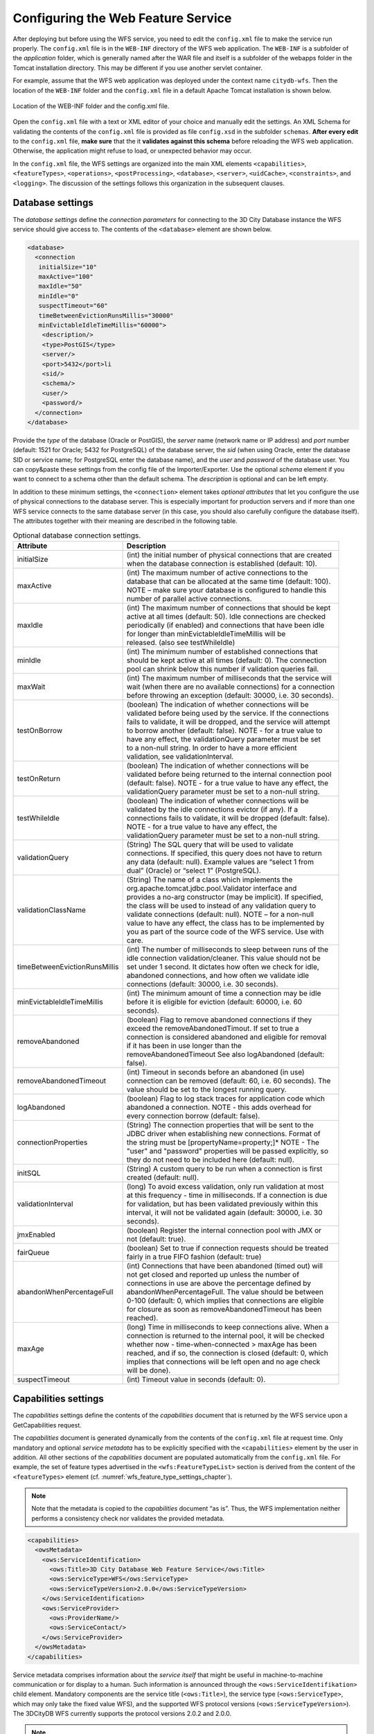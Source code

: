 Configuring the Web Feature Service
-----------------------------------

After deploying but before using the WFS service, you need to edit the
``config.xml`` file to make the service run properly. The ``config.xml`` file is
in the ``WEB-INF`` directory of the WFS web application. The ``WEB-INF`` is a
subfolder of the *application* folder, which is generally named after
the WAR file and itself is a subfolder of the webapps folder in the
Tomcat installation directory. This may be different if you use another
servlet container.

For example, assume that the WFS web application was deployed under the
context name ``citydb-wfs``. Then the location of the ``WEB-INF`` folder and the
``config.xml`` file in a default Apache Tomcat installation is shown below.

.. figure:: ../media/wfs_config_file_path_fig.png
   :name: wfs_config_file_path_fig
   :align: center

   Location of the WEB-INF folder and the config.xml file.

Open the ``config.xml`` file with a text or XML editor of your choice and
manually edit the settings. An XML Schema for validating the contents of
the ``config.xml`` file is provided as file ``config.xsd`` in the subfolder
``schemas``. **After every edit** to the ``config.xml`` file, **make sure** that
the it **validates against this schema** before reloading
the WFS web application. Otherwise, the application might refuse to
load, or unexpected behavior may occur.

In the ``config.xml`` file, the WFS settings are organized into the main XML
elements ``<capabilities>``, ``<featureTypes>``, ``<operations>``, ``<postProcessing>``,
``<database>``, ``<server>``, ``<uidCache>``, ``<constraints>``, and ``<logging>``. The
discussion of the settings follows this organization in the subsequent
clauses.

.. _wfs_database_settings_chapter:

Database settings
~~~~~~~~~~~~~~~~~

The *database settings* define the *connection parameters* for
connecting to the 3D City Database instance the WFS service should give
access to. The contents of the ``<database>`` element are shown below.

.. code-block:: xml
   :name: wfs_config_listing

   <database>
     <connection
      initialSize="10"
      maxActive="100"
      maxIdle="50"
      minIdle="0"
      suspectTimeout="60"
      timeBetweenEvictionRunsMillis="30000"
      minEvictableIdleTimeMillis="60000">
       <description/>
       <type>PostGIS</type>
       <server/>
       <port>5432</port>li
       <sid/>
       <schema/>
       <user/>
       <password/>
     </connection>
   </database>

Provide the *type* of the database (Oracle or PostGIS), the *server*
name (network name or IP address) and *port* number (default: 1521 for
Oracle; 5432 for PostgreSQL) of the database server, the *sid* (when
using Oracle, enter the database SID or service name; for PostgreSQL
enter the database name), and the *user* and *password* of the database
user. You can copy&paste these settings from the config file of the
Importer/Exporter. Use the optional *schema* element if you want to
connect to a schema other than the default schema. The *description* is
optional and can be left empty.

In addition to these minimum settings, the ``<connection>`` element takes
*optional attributes* that let you configure the use of physical
connections to the database server. This is especially important for
production servers and if more than one WFS service connects to the same
database server (in this case, you should also carefully configure the
database itself). The attributes together with their meaning are
described in the following table.

.. list-table::  Optional database connection settings.
   :name: wfs_database_connection_settings_table

   * - | **Attribute**
     - | **Description**
   * - | initialSize
     - | (int) the initial number of physical connections that are created
       | when the database connection is established (default: 10).
   * - | maxActive
     - | (int) The maximum number of active connections to the
       | database that can be allocated at the same time (default: 100).
       | NOTE – make sure your database is configured to handle this
       | number of parallel active connections.
   * - | maxIdle
     - | (int) The maximum number of connections that should be kept
       | active at all times (default: 50). Idle connections are checked
       | periodically (if enabled) and connections that have been idle
       | for longer than minEvictableIdleTimeMillis will be
       | released. (also see testWhileIdle)
   * - | minIdle
     - | (int) The minimum number of established connections that
       | should be kept active at all times (default: 0). The connection
       | pool can shrink below this number if validation queries fail.
   * - | maxWait
     - | (int) The maximum number of milliseconds that the service will
       | wait (when there are no available connections) for a connection
       | before throwing an exception (default: 30000, i.e. 30 seconds).
   * - | testOnBorrow
     - | (boolean) The indication of whether connections will be
       | validated before being used by the service. If the connections
       | fails to validate, it will be dropped, and the service will attempt
       | to borrow another (default: false). NOTE - for a true value to
       | have any effect, the validationQuery parameter must be set
       | to a non-null string. In order to have a more efficient
       | validation, see validationInterval.
   * - | testOnReturn
     - | (boolean) The indication of whether connections will be
       | validated before being returned to the internal connection pool
       | (default: false). NOTE - for a true value to have any effect, the
       | validationQuery parameter must be set to a non-null string.
   * - | testWhileIdle
     - | (boolean) The indication of whether connections will be
       | validated by the idle connections evictor (if any). If a
       | connections fails to validate, it will be dropped (default: false).
       | NOTE - for a true value to have any effect, the
       | validationQuery parameter must be set to a non-null string.
   * - | validationQuery
     - | (String) The SQL query that will be used to validate
       | connections. If specified, this query does not have to return
       | any data (default: null). Example values are “select 1 from
       | dual” (Oracle) or “select 1” (PostgreSQL).
   * - | validationClassName
     - | (String) The name of a class which implements the
       | org.apache.tomcat.jdbc.pool.Validator interface and
       | provides a no-arg constructor (may be implicit). If specified,
       | the class will be used to instead of any validation query to
       | validate connections (default: null). NOTE – for a non-null
       | value to have any effect, the class has to be implemented by
       | you as part of the source code of the WFS service. Use with
       | care.
   * - | timeBetweenEvictionRunsMillis
     - | (int) The number of milliseconds to sleep between runs of the
       | idle connection validation/cleaner. This value should not be
       | set under 1 second. It dictates how often we check for idle,
       | abandoned connections, and how often we validate idle
       | connections (default: 30000, i.e. 30 seconds).
   * - | minEvictableIdleTimeMillis
     - | (int) The minimum amount of time a connection may be idle
       | before it is eligible for eviction (default: 60000, i.e. 60
       | seconds).
   * - | removeAbandoned
     - | (boolean) Flag to remove abandoned connections if they
       | exceed the removeAbandonedTimout. If set to true a
       | connection is considered abandoned and eligible for removal
       | if it has been in use longer than the
       | removeAbandonedTimeout See also logAbandoned (default:
       | false).
   * - | removeAbandonedTimeout
     - | (int) Timeout in seconds before an abandoned (in use)
       | connection can be removed (default: 60, i.e. 60 seconds). The
       | value should be set to the longest running query.
   * - | logAbandoned
     - | (boolean) Flag to log stack traces for application code which
       | abandoned a connection. NOTE - this adds overhead for
       | every connection borrow (default: false).
   * - | connectionProperties
     - | (String) The connection properties that will be sent to the
       | JDBC driver when establishing new connections. Format of
       | the string must be [propertyName=property;]* NOTE - The
       | "user" and "password" properties will be passed explicitly, so
       | they do not need to be included here (default: null).
   * - | initSQL
     - | (String) A custom query to be run when a connection is first
       | created (default: null).
   * - | validationInterval
     - | (long) To avoid excess validation, only run validation at most
       | at this frequency - time in milliseconds. If a connection is due
       | for validation, but has been validated previously within this
       | interval, it will not be validated again (default: 30000, i.e. 30
       | seconds).
   * - | jmxEnabled
     - | (boolean) Register the internal connection pool with JMX or
       | not (default: true).
   * - | fairQueue
     - | (boolean) Set to true if connection requests should be treated
       | fairly in a true FIFO fashion (default: true)
   * - | abandonWhenPercentageFull
     - | (int) Connections that have been abandoned (timed out) will
       | not get closed and reported up unless the number of
       | connections in use are above the percentage defined by
       | abandonWhenPercentageFull. The value should be between
       | 0-100 (default: 0, which implies that connections are eligible
       | for closure as soon as removeAbandonedTimeout has been
       | reached).
   * - | maxAge
     - | (long) Time in milliseconds to keep connections alive. When a
       | connection is returned to the internal pool, it will be checked
       | whether now - time-when-connected > maxAge has been
       | reached, and if so, the connection is closed (default: 0, which
       | implies that connections will be left open and no age check
       | will be done).
   * - | suspectTimeout
     - | (int) Timeout value in seconds (default: 0).

.. _wfs_capabilities_settings_chapter:

Capabilities settings
~~~~~~~~~~~~~~~~~~~~~

The *capabilities* settings define the contents of the *capabilities*
document that is returned by the WFS service upon a GetCapabilities
request.

The *capabilities* document is generated dynamically from the
contents of the ``config.xml`` file at request time. Only mandatory and optional
*service metadata* has to be explicitly specified with the ``<capabilities>``
element by the user in addition. All other sections of the
*capabilities* document are populated automatically from the ``config.xml``
file. For example, the set of feature types advertised in the
``<wfs:FeatureTypeList>`` section is derived from the content of the
``<featureTypes>`` element (cf. :numref:`wfs_feature_type_settings_chapter`).

.. note::
  Note that the metadata is copied to the *capabilities* document “as is”.
  Thus, the WFS implementation neither performs a consistency check nor
  validates the provided metadata.

.. code-block:: xml
   :name: wfs_metadata_settings_listing

   <capabilities>
     <owsMetadata>
       <ows:ServiceIdentification>
         <ows:Title>3D City Database Web Feature Service</ows:Title>
         <ows:ServiceType>WFS</ows:ServiceType>
         <ows:ServiceTypeVersion>2.0.0</ows:ServiceTypeVersion>
       </ows:ServiceIdentification>
       <ows:ServiceProvider>
         <ows:ProviderName/>
         <ows:ServiceContact/>
       </ows:ServiceProvider>
     </owsMetadata>
   </capabilities>

Service metadata comprises information about the *service
itself* that might be useful in machine-to-machine communication or for
display to a human. Such information is announced through the
``<ows:ServiceIdentifikation>`` child element. Mandatory components are
the service title (``<ows:Title>``), the service type (``<ows:ServiceType>``,
which may only take the fixed value WFS), and the supported WFS protocol
versions (``<ows:ServiceTypeVersion>``). The 3DCityDB WFS currently supports
the protocol versions 2.0.2 and 2.0.0.

.. note::
  If, for example, the service should
  only offer the protocol version 2.0.0 to clients, then only this
  version may be listed as ``<ows:ServiceTypeVersion>``. This is recommended
  if the software accessing the WFS does only support version 2.0.0
  (e.g., FME 2018/2019). Invalid values of the ``<ows:ServiceIdentifikation>``
  element will be overridden with reasonable values at startup of the
  WFS service.

The child element ``<ows:ServiceProvider>`` contains information about the
service provider such as contact information. Please refer to the OGC Web
Services Common Specification (OGC 06-121r3:2009) to get an overview of
the supported metadata fields that may be included in the capabilities
document and therefore can be specified in ``<owsMetadata>``.

.. _wfs_feature_type_settings_chapter:

Feature type settings
~~~~~~~~~~~~~~~~~~~~~

With the *feature type* settings, you can control which feature types
can be queried from the 3D City Database and are served through the WFS
interface. Every feature type that shall be advertised to a client must
be explicitly listed in the ``config.xml`` file.

An example of the corresponding ``<featureTypes>`` XML element is shown
below. In this example, CityGML *Building* and *Road* objects are
available from the WFS service. In addition, a third feature type
*IndustrialBuilding* coming from a CityGML ADE is advertised.

.. code-block:: xml
   :name: wfs_feature_types_config_listing

   <featureTypes>
     <featureType>
       <name>Building</name>
       <ows:WGS84BoundingBox>
         <ows:LowerCorner>-180 -90</ows:LowerCorner>
         <ows:UpperCorner>180 90</ows:UpperCorner>
       </ows:WGS84BoundingBox>
     </featureType>
     <featureType>
       <name>Road</name>
       <ows:WGS84BoundingBox>
         <ows:LowerCorner>-180 -90</ows:LowerCorner>
         <ows:UpperCorner>180 90</ows:UpperCorner>
       </ows:WGS84BoundingBox>
     </featureType>
     <adeFeatureType>
       <name namespaceURI="http://www.citygml.org/ade/TestADE/1.0">IndustrialBuilding</name>
       <ows:WGS84BoundingBox>
         <ows:LowerCorner>-180 -90</ows:LowerCorner>
         <ows:UpperCorner>180 90</ows:UpperCorner>
       </ows:WGS84BoundingBox>
     </adeFeatureType>
     <version isDefault="true">2.0</version>
     <version>1.0</version>
   </featureTypes>

The ``<featureTypes>`` element contains one ``<featureType>`` node per feature
type to be advertised. The feature type is specified through the
mandatory *name* property, which can only take values from a fixed list
that enumerates the names of the CityGML top-level features (cf.
``config.xsd`` schema file). In addition, the geographic region covered by
all instances of this feature type in the 3D City Database can
optionally be announced as *bounding box* (lower left and upper right
corner). The coordinate values must be given in WGS 84.

.. note::
   The bounding box is not automatically checked against or
   computed from the database, but rather copied to the WFS *capabilities*
   document “as is”.

Feature types coming from a CityGML ADE are advertised using the
``<adeFeatureType>`` element. In contrast to CityGML feature types, the
*name* property must additionally contain the globally unique XML
*namespace URI* of the CityGML ADE, and the type name is not restricted
to a fixed enumeration. Note that a corresponding *ADE extension* must
be installed for the WFS service, and that the ADE extension must add
support for the advertised ADE feature type. Otherwise, the ADE feature
type is ignored. If you do not have ADE extensions, then simply skip the
``<adeFeatureType>`` element.

Besides the list of advertised feature types, also the CityGML *version*
to be used for encoding features in a response to a client’s request has
to be specified. Use the ``<version>`` element for this purpose, which takes
either 2.0 (for CityGML 2.0) or 1.0 (for CityGML 1.0) as value. If both
versions shall be supported, simply use two ``<version>`` elements. However,
in this case, you should define the *default version* to be used by the
WFS by setting the isDefault attribute to true on one of the elements
(otherwise, CityGML 2.0 will be the default).

.. _wfs_operations_settings_chapter:

Operations settings
~~~~~~~~~~~~~~~~~~~

The *operations* settings are used to define the operation-specific
behavior of the WFS.

.. code-block:: xml
   :name: wfs_operation_settings_config_listing

   <operations>
     <requestEncoding>
       <method>KVP+XML</method>
       <useXMLValidation>true</useXMLValidation>
     </requestEncoding>
     <exportCityDBMetadata>false</exportCityDBMetadata>
     <GetFeature>
       <outputFormats>
         <outputFormat name="application/gml+xml; version=3.1"/>
         <outputFormat name="application/json"/>
       </outputFormats>
     </GetFeature>
   </operations>

**Request encoding.** The ``<requestEncoding>`` element determines
whether the WFS shall support
XML-encoded and/or KVP-encoded requests. The desired method is chosen
using the ``<method>`` child element that accepts the values KVP, XML
and KVP+XML (default: KVP+XML). When setting the ``<useXMLValidation>``
child element to true, all XML encoded operation requests sent to the
WFS are first validated against the WFS and CityGML XML schemas.
Requests that violate the schemas are not processed but instead a
corresponding error message is sent back to the client. Although XML
validation might take some milliseconds, it is **highly recommended** to
always set this option to true to avoid unexpected failures due to XML
issues.

**GetFeature operation.** With this version of the WFS interface, the
only operation that can be
further configured is the ``<GetFeature>`` operation. You can choose the
available *output formats* that can be used in encoding the response to
the client. The value “application/gml+xml; version=3.1” is the default
and basically means that the response to a *GetFeature* operation will
be purely XML-encoded (using CityGML as encoding format with the version
specified in the *feature type* settings, cf. :numref:`wfs_feature_type_settings_chapter`). In
addition, the WFS can advertise the output format “application/json”. In
this case, the response is delivered in `CityJSON format <http://www.cityjson.org>`_. CityJSON
is a JSON-based encoding of a subset of the CityGML data model.

.. note::
   The WFS can only advertise the different output formats in the
   *capabilities* document. It is up to the client though to choose one of
   these output formats when requesting feature data from the WFS.

For CityGML, the following additional options are available.

.. list-table::  Output format options for CityGML.
   :name: wfs_database_citygml_format_options_table

   * - | **Option**
     - | **Description**
   * - | ``prettyPrint``
     - | Formats the XML response document using additional line breaks and indentations
       | (boolean true / false, default: false).

The CityJSON output format options are presented below.

.. list-table::  Output format options for CityJSON.
   :name: wfs_database_cityjson_format_options_table

   * - | **Option**
     - | **Description**
   * - | ``prettyPrint``
     - | Formats the JSON response document using additional line breaks and
       | indentations (boolean true / false, default: false).
   * - | ``significantDigits``
     - | Maximum number of digits for vertices (integer, default: 3).
       | Identical vertices are snapped.
   * - | ``significantTextureDigits``
     - | Maximum number of digits for texture coordinates (integer, default: 7).
       | Identical texture coordinates are snapped.
   * - | ``transformVertices``
     - | Apply the CityJSON-specific compression (boolean true / false,
       | default: false).
   * - | ``generateCityGMLMetadata``
     - | Adds an attribute called CityGMLMetadata that contains CityGML-specific
       | metadata like the data types of generic attributes.
       | (boolean true / false, default: true).

The options are simply added beneath the corresponding ``<outputFormat>``
element and are applied to all response documents of the WFS in
that format. The following snippet illustrates the use of the CityJSON
format options.

.. code-block:: xml
   :name: wfs_format_options_listing

   <outputFormat name="application/json">
     <options>
       <option name="prettyPrint">true</option>
       <option name="significantDigits">5</option>
       <option name="significantTextureDigits">5</option>
       <option name="transformVertices">true</option>
       <option name="generateCityGMLMetadata">true</option>
     </options>
   </outputFormat>

.. _postprocessing:

Postprocessing settings
~~~~~~~~~~~~~~~~~~~~~~~

The *postprocessing* settings allow for specifying XSLT transformations
that are applied on the CityGML data of a WFS response before sending
the response to the client.

.. code-block:: xml
   :name: wfs_postprocessing_settings_config_listing

   <postProcessing>
     <xslTransformation isEnabled="true">
       <stylesheet>AdV-coordinates-formatter.xsl</stylesheet>
     </xslTransformation>
   </postProcessing>

To enable transformations, set the *isEnabled* attribute on the
``<xslTransformation>`` child element to *true*. In addition, provide one or
more ``<stylesheet>`` elements enumerating the XSLT stylesheets that shall
be applied in the transformation. The stylesheets are supposed to be
stored in the ``xslt-stylesheets`` subfolder of the ``WEB-INF`` folder of your
WFS application. Thus, any relative path provided as ``<stylesheet>`` will
be resolved against ``WEB-INF/xslt-stylesheets/``. You may alternatively
provide an absolute path pointing to another location in your local file
system. However, note that the WFS web application must have appropriate
access rights to this location.

If you provide more than one XSLT stylesheet, then the stylesheets are
executed in the given sequence of the ``<stylesheet>`` elements, with the
output of a stylesheet being the input for its direct successor.

.. note::
   - To be able to handle arbitrarily large exports, the WFS process
     reads single top-level features from the database, which are then
     written to the response stream. Each XSLT stylesheet will hence just
     work on individual top-level features but not on the entire response.
   - The output of each XSLT stylesheet must again be a valid CityGML
     structure.
   - Only stylesheets written in the XSLT language version 1.0 are
     supported.

.. _server:

Server settings
~~~~~~~~~~~~~~~

*Server-specific* settings are available through the ``<server>`` element in
the config.xml file.

.. code-block:: xml
   :name: wfs_server_settings_config_listing

   <server>
     <externalServiceURL>http://yourserver.org/citydb-wfs</externalServiceURL>
     <maxParallelRequests>30</maxParallelRequests>
     <waitTimeout>60</waitTimeout>
     <enableCORS>true</enableCORS>
   </server>

**externalServiceURL**. The external service URL of the WFS can be denoted using the
``<externalServiceURL>`` element. The URL should include the *protocol*
(typically http or https), the *server name* and the full *context path*
where the service is available for clients. Also announce the *port* on
which the service listens if it is not equal to the default port
associated with the given protocol.

.. note::
   The service URL is **not configured** through ``<externalServiceURL>``.
   It rather follows from your servlet container settings and network
   access settings (e.g., if your servlet container is behind a reverse
   proxy). The ``<externalServiceURL>`` value is *only used in the
   capabilities* document and thus announced to a client. Most clients
   rely on the service URL in the *capabilities* document and will send
   requests to this URL. So, make sure that the WFS is available at the
   ``<externalServiceURL>`` provided in the config.xml.

**maxParallelRequests**. The ``<maxParallelRequests>`` value defines
how many requests will be
handled by the WFS service at the same time (default: 30). If the number
of parallel requests exceeds the given limit, then new requests are
blocked until active requests have been fully processed and the total
number of active requests has fallen below the limit.

.. note::
   Every WFS can only open a maximum number of physical connections
   to the database system running the 3D City Database instance. This upper
   limit is set through the *maxActive* attribute on the ``<connection>`` element
   (cf. :numref:`wfs_database_settings_chapter`).
   Since every request may use more than one
   connection, make sure that the total number of parallel requests is
   below the maximum number of physical connections.

**waitTimeout**. In case an incoming request is blocked because the maximum number of
parallel requests has been reached, the ``<waitTimeout>`` option lets you
specify the maximum time in seconds the WFS service waits for a free
request slot before sending an error message to the client (default: 60
seconds).

**enableCORS**. The flag ``<enableCORS>`` (default: *true*) allows for enabling
*Cross-Origin Resource Sharing* (CORS). Usually, the
*Same-Origin-Policy* (SOP) forbids a client to send Cross-Origin
requests. If CORS is enabled, the WFS server sends the HTTP header
``Access-Control-Allow-Origin`` with the value ``*`` in the response.

.. note::
  When enabling CORS support through the WFS service, global settings for the
  HTTP header ``Access-Control-Allow-Origin`` on the level of the servlet container
  are overridden. If such global CORS settings are configured for your servlet
  container, it therefore might be better to deactivate the WFS-based CORS
  support (set ``<enableCORS>`` to *false*).

  Please refer to the documentation of your servlet container for information
  about how to enable CORS support on the level of the servlet container. For
  instance, check this `URL <https://tomcat.apache.org/tomcat-9.0-doc/config/filter.html#CORS_Filter>`_
  for the Apache Tomcat 9.0 documentation.

.. _cache:

Cache settings
~~~~~~~~~~~~~~

When exporting data, the WFS must keep track of various temporary
information. For instance, when resolving XLinks, the gml:id values as
well as additional information about the related features and geometries
must be available. This information is kept in main memory for
performance. However, when memory limits are reached, the cache is
written to *temporary tables* in the database.

By default, temporary tables are created in the *3D City Database
instance* itself. The tables are populated during the export operation
and are automatically dropped after the operation has finished.
Alternatively, the *cache* settings available through the ``<uidCache>``
element let a user choose to store the temporary information in the
*local file system* instead.

.. code-block:: xml
   :name: wfs_cache_settings_config_listing

   <uidCache>
     <mode>local</mode>
   </uidCache>

The ``<mode>`` property allows for switching between *database* cache
(default) and *local* cache. Some reasons for using a local, file-based
storage are:

-  The 3D City Database instance is kept clean from any additional
   table holding temporary process information.
-  If the Importer/Exporter runs on a different machine than the 3D City
   Database instance, sending temporary information over the network
   might be slow. In such cases, using a local storage might help to
   increase performance, especially if fast disk drives are used.

.. _constraints:

Constraints settings
~~~~~~~~~~~~~~~~~~~~

The ``<constraints>`` element of the ``config.xml`` allows for defining
constraints on dedicated WFS operations.

.. code-block:: xml
   :name: wfs_constraints_settings_config_listing

   <constraints>
     <countDefault>10</countDefault>
     <stripGeometry>false</stripGeometry>
     <lodFilter mode="and" searchMode="depth" searchDepth="2">
       <lod>2</lod>
       <lod>3</lod>
     </lodFilter>
   </constraints>

**countDefault**. The ``<countDefault>`` constraint restricts the
number of city objects to be
returned by the WFS to the user-defined value, even if the request is
satisfied by more city objects in the 3D City Database. The default
behavior is to return *all* city objects matching a request. If a
maximum count limit is defined, then this limit is automatically
advertised in the server’s capabilities document using the ``CountDefault``
constraint.

**stripGeometry**. When setting ``<stripGeometry>`` to *true*
(default: *false*), the WFS will
remove all spatial properties from a city object before returning the
city object to the client. Thus, the client will not receive any
geometry values.

**lodFilter**. The ``<lodFilter>`` constraint defines a server-side
filter on the LoD
representations of the city objects. When using this constraint, city
objects in a response document will only contain those LoD levels that
are enumerated using one or more ``<lod>`` child elements of ``<lodFilter>``.
Further LoD representations of a city object, if any, are automatically
removed. If a city object satisfies a query but does not have a geometry
representation in at least one of the specified LoD levels, it will be
skipped from the response document and thus not returned to the client.

The default behavior of the LoD filter can be adapted using attributes
on the ``<lodFilter>`` element. The *mode* attribute defines whether a city
object must have a spatial representation in all (*and*) or just one
(*or*) of the provided LoD levels. If setting *searchMode* to
*depth*, then you can use the additional *searchDepth* attribute
to specify how many levels of nested city objects shall be considered
when searching for matching LoD representations. If *searchMode* is set
to *all*, then all nested city objects will be considered
(default: *searchMode = depth, searchDepth = 1*).

.. note::
   The more levels you enter for the *searchDepth* attribute, the more
   complex the resulting SQL queries for the 3DCityDB will get.

.. _logging:

Logging settings
~~~~~~~~~~~~~~~~

The WFS service logs messages and errors that occur during operations to
a dedicated log file. Entries in the log file are associated with a
timestamp, the severity of the event and the IP address of the client
(if available). Per default, the log is stored in the file
``WEB-INF/wfs.log`` within the *application folder* of the WFS web
application.

The ``<logging>`` element in the ``config.xml`` file is used to adapt these
default settings. The attribute *logLevel* on the ``<file>`` child element
lets you change the severity level for log messages to *debug*, *info*,
*warn*, or *error* (default: *info*). Additionally, you can provide an
alternative absolute path and filename where to store the log messages.

.. note::
   A web application typically has limited access to the file
   system for security reasons. Thus, make sure that the log file is
   accessible for the WFS web application. Check the documentation of your
   servlet container for details.

If you want log messages to be additionally printed to the console, then
simply include the ``<console>`` child element as well. The ``<console>``
element also provides a *logLevel* attribute to define the severity
level.

.. code-block:: xml
   :name: wfs_logging_settings_config_listing

   <logging>
     <console logLevel="info"/>
     <file logLevel="info">
       <fileName>path/to/your/wfs.log</fileName>
     </file>
   </logging>

.. caution::
   Log messages are continuously written to the same log file. The
   WFS application does not include any mechanism to truncate or rotate the
   log file in case the file size grows over a certain limit. So make sure
   you configure log rotation on your server.
